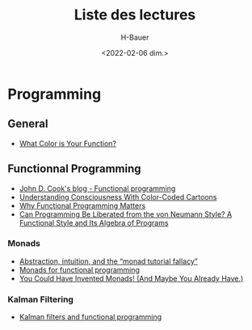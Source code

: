 #+title: Liste des lectures
#+author: H-Bauer
#+date: <2022-02-06 dim.>

* Programming
** General
- [[https://journal.stuffwithstuff.com/2015/02/01/what-color-is-your-function/][What Color is Your Function?]]
** Functionnal Programming
- [[https://www.johndcook.com/blog/tag/functional-programming/][John D. Cook's blog - Functional programming]]
- [[http://www.lisperati.com/][Understanding Consciousness With Color-Coded Cartoons]]
- [[https://www.cs.kent.ac.uk/people/staff/dat/miranda/whyfp90.pdf][Why Functional Programming Matters]]
- [[http://www.cs.cmu.edu/~crary/819-f09/Backus78.pdf][Can Programming Be Liberated from the von Neumann Style? A Functional Style and Its Algebra of Programs]]
*** Monads
- [[https://byorgey.wordpress.com/2009/01/12/abstraction-intuition-and-the-monad-tutorial-fallacy/][Abstraction, intuition, and the “monad tutorial fallacy”]]
- [[https://homepages.inf.ed.ac.uk/wadler/papers/marktoberdorf/baastad.pdf][Monads for functional programming]]
- [[http://blog.sigfpe.com/2006/08/you-could-have-invented-monads-and.html][You Could Have Invented Monads! (And Maybe You Already Have.)]]
*** Kalman Filtering
- [[https://www.johndcook.com/blog/2016/07/14/kalman-filters-and-functional-programming/][Kalman filters and functional programming]]
